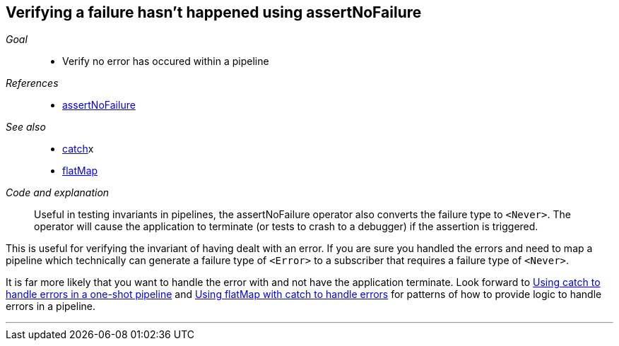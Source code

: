 [#patterns-assertnofailure]
== Verifying a failure hasn't happened using assertNoFailure

__Goal__::

* Verify no error has occured within a pipeline

__References__::

* <<reference#reference-assertnofailure,assertNoFailure>>

__See also__::

* <<reference#reference-catch,catch>>x
* <<reference#reference-flatmap,flatMap>>

__Code and explanation__::

Useful in testing invariants in pipelines, the assertNoFailure operator also converts the failure type to `<Never>`.
The operator will cause the application to terminate (or tests to crash to a debugger) if the assertion is triggered.

This is useful for verifying the invariant of having dealt with an error.
If you are sure you handled the errors and need to map a pipeline which technically can generate a failure type of `<Error>` to a subscriber that requires a failure type of `<Never>`.

It is far more likely that you want to handle the error with and not have the application terminate.
Look forward to <<patterns#patterns-oneshot-error-handling,Using catch to handle errors in a one-shot pipeline>> and <<patterns#patterns-continual-error-handling,Using flatMap with catch to handle errors>> for patterns of how to provide logic to handle errors in a pipeline.

// force a page break - in HTML rendering is just a <HR>
<<<
'''
